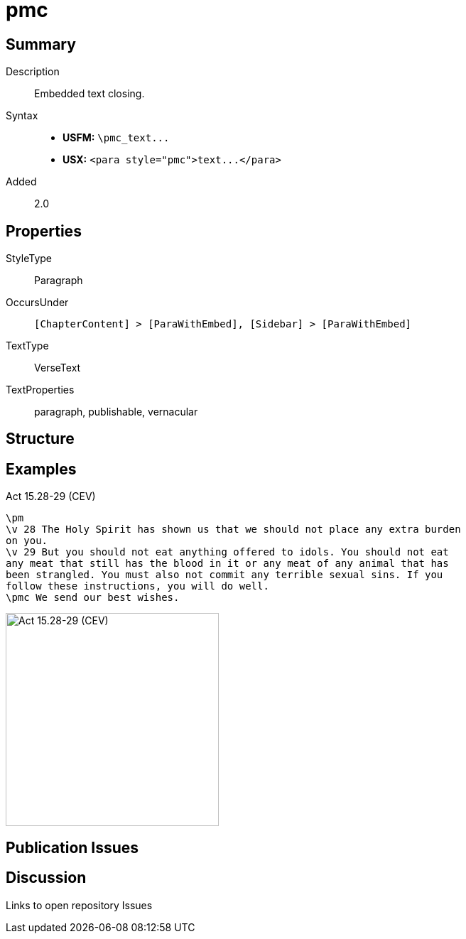 = pmc
:description: Embedded text closing
:url-repo: https://github.com/usfm-bible/tcdocs/blob/main/markers/para/pmc.adoc
ifndef::localdir[]
:source-highlighter: highlightjs
:localdir: ../
endif::[]
:imagesdir: {localdir}/images

// tag::public[]

== Summary

Description:: Embedded text closing.
Syntax::
- *USFM:* `+\pmc_text...+`
- *USX:* `+<para style="pmc">text...</para>+`
// tag::spec[]
Added:: 2.0
// end::spec[]

== Properties

StyleType:: Paragraph
OccursUnder:: `[ChapterContent] > [ParaWithEmbed], [Sidebar] > [ParaWithEmbed]`
TextType:: VerseText
TextProperties:: paragraph, publishable, vernacular

== Structure

== Examples

.Act 15.28-29 (CEV)
[source#src-para-pmc_1,usfm,highlight=4]
----
\pm
\v 28 The Holy Spirit has shown us that we should not place any extra burden 
on you.
\v 29 But you should not eat anything offered to idols. You should not eat 
any meat that still has the blood in it or any meat of any animal that has 
been strangled. You must also not commit any terrible sexual sins. If you 
follow these instructions, you will do well.
\pmc We send our best wishes.
----

image::para/pmc_1.jpg[Act 15.28-29 (CEV),300]

== Publication Issues

// end::public[]

== Discussion

Links to open repository Issues
